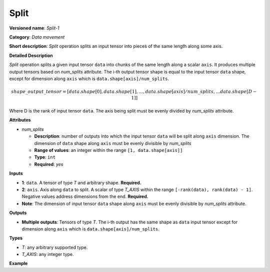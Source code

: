 Split
=====


.. meta::
  :description: Learn about Split-1 - a data movement operation,
                which can be performed on two required input tensors.

**Versioned name**: *Split-1*

**Category**: *Data movement*

**Short description**: *Split* operation splits an input tensor into pieces of the same length along some axis.

**Detailed Description**

*Split* operation splits a given input tensor ``data`` into chunks of the same length along a scalar ``axis``. It produces multiple output tensors based on *num_splits* attribute.
The i-th output tensor shape is equal to the input tensor ``data`` shape, except for dimension along ``axis`` which is ``data.shape[axis]/num_splits``.

.. math::

   shape\_output\_tensor = [data.shape[0], data.shape[1], \dotsc , data.shape[axis]/num\_splits, \dotsc data.shape[D-1]]


Where D is the rank of input tensor ``data``. The axis being split must be evenly divided by *num_splits* attribute.

**Attributes**

* *num_splits*

  * **Description**: number of outputs into which the input tensor ``data`` will be split along ``axis`` dimension. The dimension of ``data`` shape along ``axis`` must be evenly divisible by *num_splits*
  * **Range of values**: an integer within the range ``[1, data.shape[axis]]``
  * **Type**: ``int``
  * **Required**: *yes*

**Inputs**

* **1**: ``data``. A tensor of type *T* and arbitrary shape. **Required.**
* **2**: ``axis``. Axis along ``data`` to split. A scalar of type *T_AXIS* within the range ``[-rank(data), rank(data) - 1]``. Negative values address dimensions from the end. **Required.**
* **Note**: The dimension of input tensor ``data`` shape along ``axis`` must be evenly divisible by *num_splits* attribute.

**Outputs**

* **Multiple outputs**: Tensors of type *T*. The i-th output has the same shape as ``data`` input tensor except for dimension along ``axis`` which is ``data.shape[axis]/num_splits``.

**Types**

* *T*: any arbitrary supported type.
* *T_AXIS*: any integer type.

**Example**

.. code-block:: xml
   :force:

    <layer id="1" type="Split" ...>
        <data num_splits="3" />
        <input>
            <port id="0">       <!-- some data -->
                <dim>6</dim>
                <dim>12</dim>
                <dim>10</dim>
                <dim>24</dim>
            </port>
            <port id="1">       <!-- axis: 1 -->
            </port>
        </input>
        <output>
            <port id="2">
                <dim>6</dim>
                <dim>4</dim>
                <dim>10</dim>
                <dim>24</dim>
            </port>
            <port id="3">
                <dim>6</dim>
                <dim>4</dim>
                <dim>10</dim>
                <dim>24</dim>
            </port>
            <port id="4">
                <dim>6</dim>
                <dim>4</dim>
                <dim>10</dim>
                <dim>24</dim>
            </port>
        </output>
    </layer>

